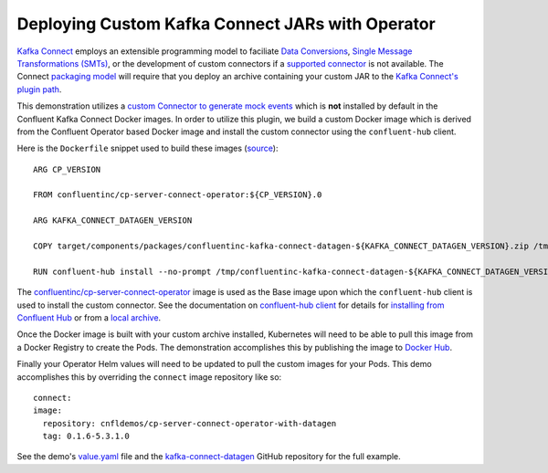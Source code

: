 Deploying Custom Kafka Connect JARs with Operator 
~~~~~~~~~~~~~~~~~~~~~~~~~~~~~~~~~~~~~~~~~~~~~~~~~

`Kafka Connect <https://docs.confluent.io/current/connect/index.html>`__ employs an extensible programming model to faciliate `Data Conversions <https://docs.confluent.io/current/connect/concepts.html#converters>`__, `Single Message Transformations (SMTs) <https://docs.confluent.io/current/connect/concepts.html#transforms>`__, or the development of custom connectors if a `supported connector <https://www.confluent.io/hub/>`__ is not available.  The Connect `packaging model <https://docs.confluent.io/current/connect/devguide.html#packaging>`__ will require that you deploy an archive containing your custom JAR to the `Kafka Connect's plugin path <https://docs.confluent.io/current/connect/userguide.html#connect-installing-plugins>`__.

This demonstration utilizes a `custom Connector to generate mock events <https://github.com/confluentinc/kafka-connect-datagen>`__ which is **not** installed by default in the Confluent Kafka Connect Docker images.  In order to utilize this plugin, we build a custom Docker image which is derived from the Confluent Operator based Docker image and install the custom connector using the ``confluent-hub`` client.

Here is the ``Dockerfile`` snippet used to build these images (`source <https://github.com/confluentinc/kafka-connect-datagen/blob/0.1.x/Dockerfile-operator-local>`__):

::

  ARG CP_VERSION

  FROM confluentinc/cp-server-connect-operator:${CP_VERSION}.0

  ARG KAFKA_CONNECT_DATAGEN_VERSION

  COPY target/components/packages/confluentinc-kafka-connect-datagen-${KAFKA_CONNECT_DATAGEN_VERSION}.zip /tmp/confluentinc-kafka-connect-datagen-${KAFKA_CONNECT_DATAGEN_VERSION}.zip

  RUN confluent-hub install --no-prompt /tmp/confluentinc-kafka-connect-datagen-${KAFKA_CONNECT_DATAGEN_VERSION}.zip

The `confluentinc/cp-server-connect-operator <https://hub.docker.com/r/confluentinc/cp-server-connect-operator>`__ image is used as the Base image upon which the ``confluent-hub`` client is used to install the custom connector.   See the documentation on `confluent-hub client <https://docs.confluent.io/current/connect/managing/confluent-hub/client.html>`__ for details for `installing from Confluent Hub <https://docs.confluent.io/current/connect/managing/confluent-hub/client.html#installing-components-with-c-hub-client>`__ or from a `local archive <https://docs.confluent.io/current/connect/managing/confluent-hub/command-reference/confluent-hub-install.html#confluent-hub-client-install>`__.

Once the Docker image is built with your custom archive installed, Kubernetes will need to be able to pull this image from a Docker Registry to create the Pods.  The demonstration accomplishes this by publishing the image to `Docker Hub <https://hub.docker.com/r/cnfldemos/cp-server-connect-operator-with-datagen>`__.

Finally your Operator Helm values will need to be updated to pull the custom images for your Pods.  This demo accomplishes this by overriding the ``connect`` image repository like so:

::

  connect:
  image:
    repository: cnfldemos/cp-server-connect-operator-with-datagen 
    tag: 0.1.6-5.3.1.0

See the demo's `value.yaml <https://github.com/confluentinc/examples/blob/5.3.1-post/kubernetes/gke-base/cfg/values.yaml#L53>`__ file and the `kafka-connect-datagen <https://github.com/confluentinc/kafka-connect-datagen>`__ GitHub repository for the full example.

